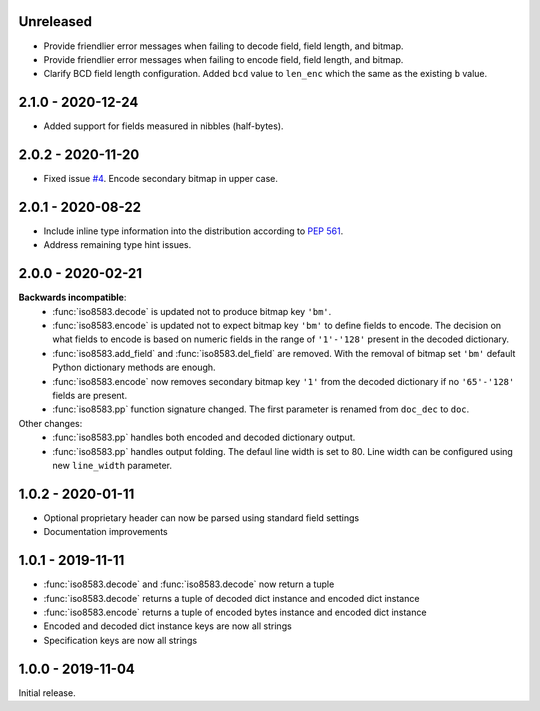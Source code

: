 Unreleased
----------
- Provide friendlier error messages when failing to decode field, field length, and bitmap.
- Provide friendlier error messages when failing to encode field, field length, and bitmap.
- Clarify BCD field length configuration. Added ``bcd`` value to ``len_enc``
  which the same as the existing ``b`` value.

2.1.0 - 2020-12-24
------------------
- Added support for fields measured in nibbles (half-bytes).

2.0.2 - 2020-11-20
------------------
- Fixed issue `#4 <https://github.com/knovichikhin/pyiso8583/issues/4>`_. Encode secondary bitmap in upper case.

2.0.1 - 2020-08-22
------------------
- Include inline type information into the distribution according to `PEP 561 <https://www.python.org/dev/peps/pep-0561/>`_.
- Address remaining type hint issues.

2.0.0 - 2020-02-21
------------------
**Backwards incompatible**:
  - :func:`iso8583.decode` is updated not to produce bitmap key ``'bm'``.
  - :func:`iso8583.encode` is updated not to expect bitmap key ``'bm'`` to define
    fields to encode. The decision on what fields to encode is based on
    numeric fields in the range of ``'1'-'128'`` present in the decoded
    dictionary.
  - :func:`iso8583.add_field` and :func:`iso8583.del_field` are removed. With the
    removal of bitmap set ``'bm'`` default Python dictionary methods are
    enough.
  - :func:`iso8583.encode` now removes secondary bitmap key ``'1'`` from the decoded
    dictionary if no ``'65'-'128'`` fields are present.
  - :func:`iso8583.pp` function signature changed. The first parameter is renamed
    from ``doc_dec`` to ``doc``.
Other changes:
  - :func:`iso8583.pp` handles both encoded and decoded dictionary output.
  - :func:`iso8583.pp` handles output folding. The defaul line width is set to 80.
    Line width can be configured using new ``line_width`` parameter.

1.0.2 - 2020-01-11
------------------
- Optional proprietary header can now be parsed
  using standard field settings
- Documentation improvements

1.0.1 - 2019-11-11
------------------
- :func:`iso8583.decode` and :func:`iso8583.decode` now return a tuple
- :func:`iso8583.decode` returns a tuple of decoded dict instance
  and encoded dict instance
- :func:`iso8583.encode` returns a tuple of encoded bytes instance
  and encoded dict instance
- Encoded and decoded dict instance keys are now all strings
- Specification keys are now all strings

1.0.0 - 2019-11-04
------------------
Initial release.
